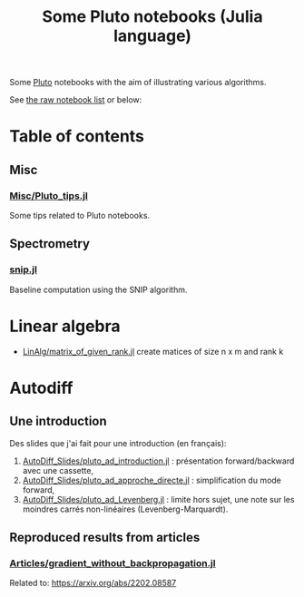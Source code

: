 #+OPTIONS: H:3 toc:t num:t \n:nil ::t |:t ^:{} -:t f:t *:t tex:t d:t tags:not-in-toc 
#+title: Some Pluto notebooks (Julia language)

Some [[https://github.com/fonsp/Pluto.jl][Pluto]] notebooks with the aim of illustrating various algorithms.

See [[https://vincent-picaud.github.io/Some_Pluto_notebooks][the raw notebook list]] or below: 

* Table of contents

** Misc
*** [[https://vincent-picaud.github.io/Some_Pluto_notebooks/Misc/Pluto_tips.html][Misc/Pluto_tips.jl]]
Some tips related to Pluto notebooks.

** Spectrometry
*** [[https://vincent-picaud.github.io/Some_Pluto_notebooks/snip.html][snip.jl]]
Baseline computation using the SNIP algorithm.
* Linear algebra
- [[https://vincent-picaud.github.io/Some_Pluto_notebooks/LinAlg/matrix_of_given_rank.html][LinAlg/matrix_of_given_rank.jl]] create matices of size n x m and rank k
   
* Autodiff

** Une introduction
Des slides que j'ai fait pour une introduction (en français):
1. [[https://vincent-picaud.github.io/Some_Pluto_notebooks/AutoDiff_Slides/pluto_ad_introduction.html][AutoDiff_Slides/pluto_ad_introduction.jl]] : présentation forward/backward avec une cassette,
2. [[https://vincent-picaud.github.io/Some_Pluto_notebooks/AutoDiff_Slides/pluto_ad_approche_directe.html][AutoDiff_Slides/pluto_ad_approche_directe.jl]] : simplification du mode forward,
3. [[https://vincent-picaud.github.io/Some_Pluto_notebooks/AutoDiff_Slides/pluto_ad_Levenberg.html][AutoDiff_Slides/pluto_ad_Levenberg.jl]] : limite hors sujet, une note
   sur les moindres carrés non-linéaires (Levenberg-Marquardt).

** Reproduced results from articles
*** [[https://vincent-picaud.github.io/Some_Pluto_notebooks/Articles/gradient_without_backpropagation.html][Articles/gradient_without_backpropagation.jl]]
Related to: https://arxiv.org/abs/2202.08587
